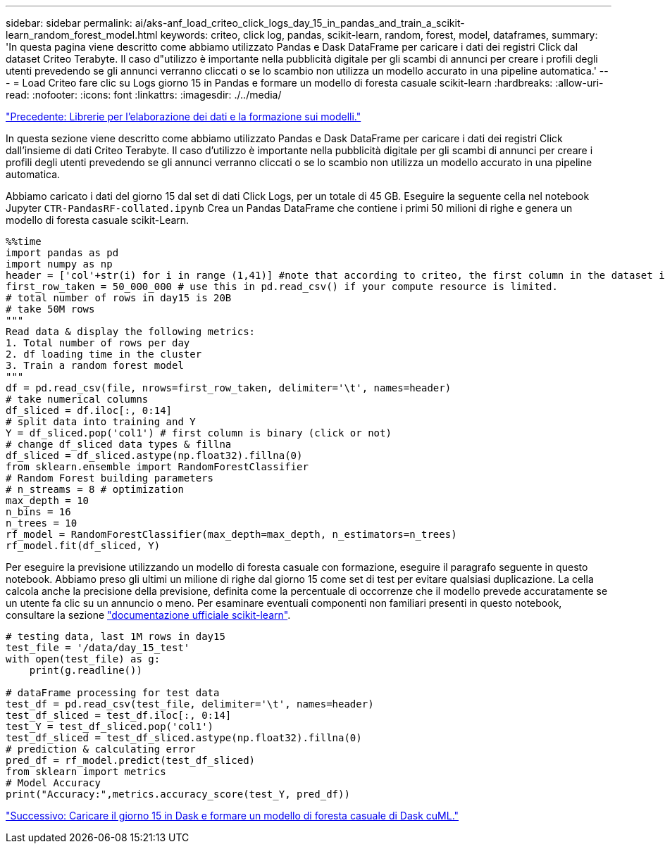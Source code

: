 ---
sidebar: sidebar 
permalink: ai/aks-anf_load_criteo_click_logs_day_15_in_pandas_and_train_a_scikit-learn_random_forest_model.html 
keywords: criteo, click log, pandas, scikit-learn, random, forest, model, dataframes, 
summary: 'In questa pagina viene descritto come abbiamo utilizzato Pandas e Dask DataFrame per caricare i dati dei registri Click dal dataset Criteo Terabyte. Il caso d"utilizzo è importante nella pubblicità digitale per gli scambi di annunci per creare i profili degli utenti prevedendo se gli annunci verranno cliccati o se lo scambio non utilizza un modello accurato in una pipeline automatica.' 
---
= Load Criteo fare clic su Logs giorno 15 in Pandas e formare un modello di foresta casuale scikit-learn
:hardbreaks:
:allow-uri-read: 
:nofooter: 
:icons: font
:linkattrs: 
:imagesdir: ./../media/


link:aks-anf_libraries_for_data_processing_and_model_training.html["Precedente: Librerie per l'elaborazione dei dati e la formazione sui modelli."]

[role="lead"]
In questa sezione viene descritto come abbiamo utilizzato Pandas e Dask DataFrame per caricare i dati dei registri Click dall'insieme di dati Criteo Terabyte. Il caso d'utilizzo è importante nella pubblicità digitale per gli scambi di annunci per creare i profili degli utenti prevedendo se gli annunci verranno cliccati o se lo scambio non utilizza un modello accurato in una pipeline automatica.

Abbiamo caricato i dati del giorno 15 dal set di dati Click Logs, per un totale di 45 GB. Eseguire la seguente cella nel notebook Jupyter `CTR-PandasRF-collated.ipynb` Crea un Pandas DataFrame che contiene i primi 50 milioni di righe e genera un modello di foresta casuale scikit-Learn.

....
%%time
import pandas as pd
import numpy as np
header = ['col'+str(i) for i in range (1,41)] #note that according to criteo, the first column in the dataset is Click Through (CT). Consist of 40 columns
first_row_taken = 50_000_000 # use this in pd.read_csv() if your compute resource is limited.
# total number of rows in day15 is 20B
# take 50M rows
"""
Read data & display the following metrics:
1. Total number of rows per day
2. df loading time in the cluster
3. Train a random forest model
"""
df = pd.read_csv(file, nrows=first_row_taken, delimiter='\t', names=header)
# take numerical columns
df_sliced = df.iloc[:, 0:14]
# split data into training and Y
Y = df_sliced.pop('col1') # first column is binary (click or not)
# change df_sliced data types & fillna
df_sliced = df_sliced.astype(np.float32).fillna(0)
from sklearn.ensemble import RandomForestClassifier
# Random Forest building parameters
# n_streams = 8 # optimization
max_depth = 10
n_bins = 16
n_trees = 10
rf_model = RandomForestClassifier(max_depth=max_depth, n_estimators=n_trees)
rf_model.fit(df_sliced, Y)
....
Per eseguire la previsione utilizzando un modello di foresta casuale con formazione, eseguire il paragrafo seguente in questo notebook. Abbiamo preso gli ultimi un milione di righe dal giorno 15 come set di test per evitare qualsiasi duplicazione. La cella calcola anche la precisione della previsione, definita come la percentuale di occorrenze che il modello prevede accuratamente se un utente fa clic su un annuncio o meno. Per esaminare eventuali componenti non familiari presenti in questo notebook, consultare la sezione https://scikit-learn.org/stable/modules/generated/sklearn.ensemble.RandomForestClassifier.html["documentazione ufficiale scikit-learn"^].

....
# testing data, last 1M rows in day15
test_file = '/data/day_15_test'
with open(test_file) as g:
    print(g.readline())

# dataFrame processing for test data
test_df = pd.read_csv(test_file, delimiter='\t', names=header)
test_df_sliced = test_df.iloc[:, 0:14]
test_Y = test_df_sliced.pop('col1')
test_df_sliced = test_df_sliced.astype(np.float32).fillna(0)
# prediction & calculating error
pred_df = rf_model.predict(test_df_sliced)
from sklearn import metrics
# Model Accuracy
print("Accuracy:",metrics.accuracy_score(test_Y, pred_df))
....
link:aks-anf_load_day_15_in_dask_and_train_a_dask_cuml_random_forest_model.html["Successivo: Caricare il giorno 15 in Dask e formare un modello di foresta casuale di Dask cuML."]
